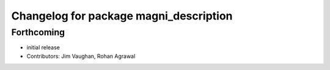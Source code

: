 ^^^^^^^^^^^^^^^^^^^^^^^^^^^^^^^^^^^^^^^
Changelog for package magni_description
^^^^^^^^^^^^^^^^^^^^^^^^^^^^^^^^^^^^^^^

Forthcoming
-----------
* initial release
* Contributors: Jim Vaughan, Rohan Agrawal
